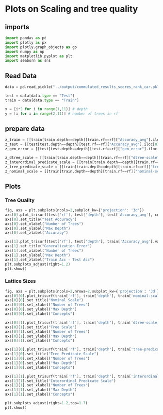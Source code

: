 * Plots on Scaling and tree quality
** imports
#+BEGIN_SRC python
import pandas as pd
import plotly as px
import plotly.graph_objects as go
import numpy as np
import matplotlib.pyplot as plt
import seaborn as sns
#+END_SRC

** Read Data
#+BEGIN_SRC python
data = pd.read_pickle("../output/commulated_results_scores_rank_car.pkl")

test = data[data.type == "Test"]
train = data[data.type == "Train"]

x = [i*2 for i in range(1,11)] # depth
y = [i for i in range(2,11)] # number of trees in rf
#+END_SRC

** prepare data
#+BEGIN_SRC python
z_train = [[train[train.depth==depth][train.rf==rf]["Accuracy_avg"].iloc[0] for rf in y] for depth in x]
z_test = [[test[test.depth==depth][test.rf==rf]["Accuracy_avg"].iloc[0] for rf in y] for depth in x]
z_gen_error = [[test[test.depth==depth][test.rf==rf]["gen_error"].iloc[0] for rf in y] for depth in x]

z_dtree_scale = [[train[train.depth==depth][train.rf==rf]["dtree-scale"].iloc[0] for rf in y] for depth in x]
z_interordinal_predicate_scale = [[train[train.depth==depth][train.rf==rf]["interordinal-predicate-scale"].iloc[0] for rf in y] for depth in x]
z_tree_predicate_scale = [[train[train.depth==depth][train.rf==rf]["tree-predicate-scale"].iloc[0] for rf in y] for depth in x]
z_nominal_scale = [[train[train.depth==depth][train.rf==rf]["nominal-scale"].iloc[0] for rf in y] for depth in x]
#+END_SRC
** Plots
*** Tree Quality
#+BEGIN_SRC python
fig, axs = plt.subplots(ncols=2,subplot_kw={'projection': '3d'})
axs[0].plot_trisurf(test['rf'], test['depth'], test['Accuracy_avg'], cmap=plt.cm.magma, linewidth=0.2)
axs[0].set_title("Test Accuracy")
axs[0].set_xlabel("Number of Trees")
axs[0].set_ylabel("Max Depth")
axs[0].set_zlabel("Accuracy")

axs[1].plot_trisurf(test['rf'], test['depth'], train['Accuracy_avg'].values - test['Accuracy_avg'].values, cmap=plt.cm.magma, linewidth=0.2)
axs[1].set_title("Generalization Error")
axs[1].set_xlabel("Number of Trees")
axs[1].set_ylabel("Max Depth")
axs[1].set_zlabel("Train Acc - Test Acc")
plt.subplots_adjust(right=1.2)
plt.show()
#+END_SRC
*** Lattice Sizes
#+BEGIN_SRC python
fig, axs = plt.subplots(ncols=2,nrows=2,subplot_kw={'projection': '3d'})
axs[0][0].plot_trisurf(train['rf'], train['depth'], train['nominal-scale'], cmap=plt.cm.magma, linewidth=0.2)
axs[0][0].set_title("Nominal Scale")
axs[0][0].set_xlabel("Number of Trees")
axs[0][0].set_ylabel("Max Depth")
axs[0][0].set_zlabel("Concepts")

axs[0][1].plot_trisurf(train['rf'], train['depth'], train['dtree-scale'], cmap=plt.cm.magma, linewidth=0.2)
axs[0][1].set_title("Tree Scale")
axs[0][1].set_xlabel("Number of Trees")
axs[0][1].set_ylabel("Max Depth")
axs[0][1].set_zlabel("Concepts")

axs[1][0].plot_trisurf(train['rf'], train['depth'], train['tree-predicate-scale'], cmap=plt.cm.magma, linewidth=0.2)
axs[1][0].set_title("Tree Predicate Scale")
axs[1][0].set_xlabel("Number of Trees")
axs[1][0].set_ylabel("Max Depth")
axs[1][0].set_zlabel("Concepts")

axs[1][1].plot_trisurf(train['rf'], train['depth'], train['interordinal-predicate-scale'], cmap=plt.cm.magma, linewidth=0.2)
axs[1][1].set_title("Interordinal Predicate Scale")
axs[1][1].set_xlabel("Number of Trees")
axs[1][1].set_ylabel("Max Depth")
axs[1][1].set_zlabel("Concepts")

plt.subplots_adjust(right=1.2,top=1.7)
plt.show()
#+END_SRC
